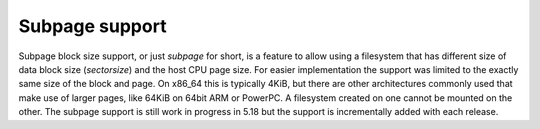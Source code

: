 Subpage support
===============

Subpage block size support, or just *subpage* for short, is a feature to allow
using a filesystem that has different size of data block size (*sectorsize*)
and the host CPU page size. For easier implementation the support was limited
to the exactly same size of the block and page. On x86_64 this is typically
4KiB, but there are other architectures commonly used that make use of larger
pages, like 64KiB on 64bit ARM or PowerPC. A filesystem created on one cannot
be mounted on the other.  The subpage support is still work in progress in 5.18
but the support is incrementally added with each release.
